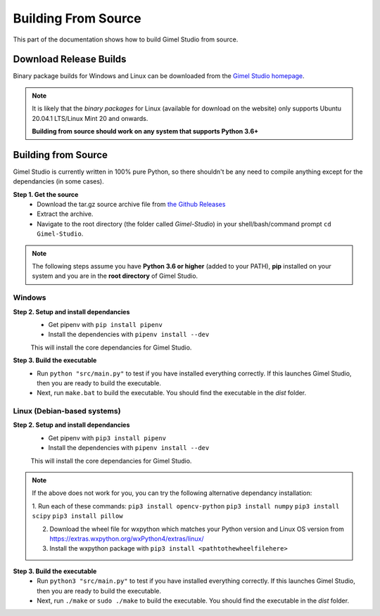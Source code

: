 ####################
Building From Source
####################

This part of the documentation shows how to build Gimel Studio from source.


Download Release Builds
=======================

Binary package builds for Windows and Linux can be downloaded from the  `Gimel Studio homepage`_.

.. _Gimel Studio homepage: https://correctsyntax.com/projects/gimel-studio/

.. note::
    It is likely that the *binary packages* for Linux (available for download on the website) only supports Ubuntu 20.04.1 LTS/Linux Mint 20 and onwards.

    **Building from source should work on any system that supports Python 3.6+**


Building from Source
====================

Gimel Studio is currently written in 100% pure Python, so there shouldn't be any need to compile anything except for the dependancies (in some cases).

**Step 1. Get the source**
  * Download the tar.gz source archive file from `the Github Releases`_
  * Extract the archive.
  * Navigate to the root directory (the folder called `Gimel-Studio`) in your shell/bash/command prompt ``cd Gimel-Studio``.

.. note::
    The following steps assume you have **Python 3.6 or higher** (added to your PATH), **pip** installed on your system and you are in the **root directory** of Gimel Studio.


Windows
-------

**Step 2. Setup and install dependancies**
  * Get pipenv with ``pip install pipenv``
  * Install the dependencies with ``pipenv install --dev``

  This will install the core dependancies for Gimel Studio.

**Step 3. Build the executable**
  * Run ``python "src/main.py"`` to test if you have installed everything correctly. If this launches Gimel Studio, then you are ready to build the executable.
  * Next, run ``make.bat`` to build the executable. You should find the executable in the *dist* folder.


Linux (Debian-based systems)
----------------------------

**Step 2. Setup and install dependancies**
  * Get pipenv with ``pip3 install pipenv``
  * Install the dependencies with ``pipenv install --dev``

  This will install the core dependancies for Gimel Studio.

.. note::
    If the above does not work for you, you can try the following alternative dependancy installation:

    1. Run each of these commands:
    ``pip3 install opencv-python``
    ``pip3 install numpy``
    ``pip3 install scipy``
    ``pip3 install pillow``

    2. Download the wheel file for wxpython which matches your Python version and Linux OS version from https://extras.wxpython.org/wxPython4/extras/linux/

    3. Install the wxpython package with ``pip3 install <pathtothewheelfilehere>``


**Step 3. Build the executable**
  * Run ``python3 "src/main.py"`` to test if you have installed everything correctly. If this launches Gimel Studio, then you are ready to build the executable.
  * Next, run ``./make`` or ``sudo ./make`` to build the executable. You should find the executable in the *dist* folder.


.. _the Github Releases: https://github.com/Correct-Syntax/Gimel-Studio/releases
